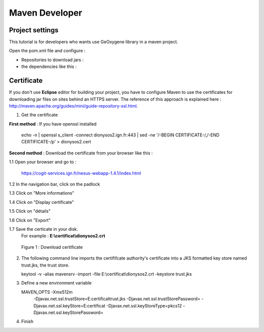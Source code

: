 
Maven Developer
#######################

Project settings 
********************

This tutorial is for developers who wants use GeOxygene library in a maven project. 

Open the pom.xml file and configure :


* Repositories to download jars :

  .. literalinclude:: /download/resources/repository.xml
          :language: xml

* the dependencies like this :

  .. literalinclude:: /download/resources/dependencies.xml
          :language: xml
        

Certificate
******************

If you don't use **Eclipse** editor for building your project, you have to configure Maven to use the certificates for downloading jar files on sites behind an HTTPS server.
The reference of this approach is explained here : http://maven.apache.org/guides/mini/guide-repository-ssl.html.

1. Get the certificate 

**First method** : If you have openssl installed

   .. container:: chemin
   
      echo -n | openssl s_client -connect dionysos2.ign.fr:443 | sed -ne '/-BEGIN CERTIFICATE-/,/-END CERTIFICATE-/p' > dionysos2.cert 


**Second method** : Download the certificate from your browser like this : 

.. container:: twocol

   .. container:: leftside


      1.1 Open your browser and go to :

          .. container:: svnurl
    
             https://cogit-services.ign.fr/nexus-webapp-1.4.1/index.html

      1.2 In the navigation bar, click on the padlock

      1.3 Click on "More informations"

      1.4 Click on "Display certificate"

      1.5 Click on "détails"

      1.6 Click on "Export"

      1.7 Save the certicate in your disk. 
          For example : **E:\\certificat\\dionysos2.crt**

   .. container:: rightside
   
      .. container:: centerside
     
             .. figure:: /documentation/resources/img/maven/CertificatJava.png
                :width: 400px
       
                Figure 1 : Download certificate


2. The following command line imports the certififcate authority's certificate into a JKS formatted key store named trust.jks, the trust store.

   .. container:: chemin
 
         keytool -v -alias mavensrv -import -file E:\\certificat\\dionysos2.crt -keystore trust.jks


3. Define a new environment variable

   .. container:: chemin

        MAVEN_OPTS -Xmx512m 
                   -Djavax.net.ssl.trustStore=E:\certificat\trust.jks 
                   -Djavax.net.ssl.trustStorePassword= 
                   -Djavax.net.ssl.keyStore=E:\certificat 
                   -Djavax.net.ssl.keyStoreType=pkcs12 
                   -Djavax.net.ssl.keyStorePassword=

4. Finish


